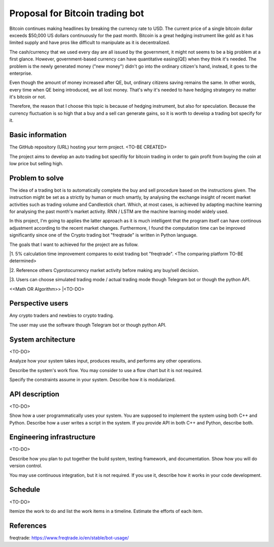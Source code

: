 ===========================
Proposal for Bitcoin trading bot
===========================

Bitcoin continues making headlines by breaking the currency rate to USD. The current price of 
a single bitcoin dollar exceeds $50,000 US dollars continuously for the past month. Bitcoin is 
a great hedging instrument like gold as it has limited supply and have pros like difficult 
to manipulate as it is decentralized.

The cash/currency that we used every day are all issued by the government, it might not seems 
to be a big problem at a first glance. However, government-based currency can have 
quantitative easing(QE) when they think it's needed. The problem is the newly generated money ("new money") 
didn't go into the ordinary citizen's hand, instead, it goes to the enterprise.

Even though the amount of money increased after QE, but, ordinary citizens saving remains the same.
In other words, every time when QE being introduced, we all lost money. That's why it's needed to have 
hedging strategery no matter it's bitcoin or not.

Therefore, the reason that I choose this topic is because of hedging instrument, but also for speculation.
Because the currency fluctuation is so high that a buy and a sell can generate gains, so it is worth to
develop a trading bot specify for it.

Basic information
=================

The GitHub repository (URL) hosting your term project. <TO-BE CREATED>

The project aims to develop an auto trading bot specifily for bitcoin trading in order to gain profit 
from buying the coin at low price but selling high. 


Problem to solve
================

The idea of a trading bot is to automatically complete the buy and sell procedure based on the instructions given.
The instruction might be set as a strictly by human or much smartly, by analysing the exchange insight of 
recent market activities such as trading volume and Candlestick chart. Which, at most cases, is achieved by 
adapting machine learning for analysing the past month's market activity. RNN / LSTM are the machine learning 
model widely used.

In this project, I'm going to applies the latter approach as it is much intelligent that the program itself 
can have continous adjustment according to the recent market changes. Furthermore, I found the computation time 
can be improved significantly since one of the Crypto trading bot "freqtrade" is written in Python language.

The goals that I want to achieved for the project are as follow.

|1. 5% calculation time improvement compares to exist trading bot "freqtrade". <The comparing platform TO-BE determined>

|2. Reference others Cyprotocurrency market activity before making any buy/sell decision.

|3. Users can choose simulated trading mode / actual trading mode though Telegram bot or though the python API.

<<Math OR Algorithm>>
|<TO-DO>


Perspective users
=================

Any crypto traders and newbies to crypto trading.

The user may use the software though Telegram bot or though python API.


System architecture
===================

<TO-DO>

Analyze how your system takes input, produces results, and performs any other
operations.

Describe the system's work flow.  You may consider to use a flow chart but it
is not required.

Specify the constraints assume in your system.  Describe how it is modularized.

API description
===============

<TO-DO>

Show how a user programmatically uses your system.  You are supposed to
implement the system using both C++ and Python.  Describe how a user writes a
script in the system.  If you provide API in both C++ and Python, describe
both.

Engineering infrastructure
==========================

<TO-DO>

Describe how you plan to put together the build system, testing framework, and
documentation.  Show how you will do version control.

You may use continuous integration, but it is not required.  If you use it,
describe how it works in your code development.

Schedule
========

<TO-DO>

Itemize the work to do and list the work items in a timeline.  Estimate the
efforts of each item.

References
==========

freqtrade:
https://www.freqtrade.io/en/stable/bot-usage/
